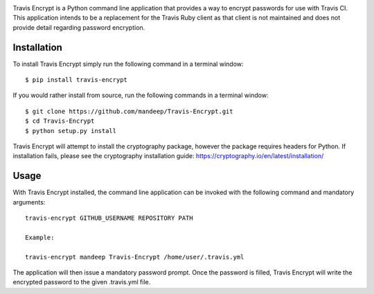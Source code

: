 .. image:: travis/images/header.png

|travis| |coverage| |dependencies| |codacy| |version| |status| |pyversions| |format| |license|


Travis Encrypt is a Python command line application that provides a way to encrypt passwords
for use with Travis CI. This application intends to be a replacement for the Travis Ruby client
as that client is not maintained and does not provide detail regarding password encryption.

*************
Installation
*************


To install Travis Encrypt simply run the following command in a terminal window::

    $ pip install travis-encrypt

If you would rather install from source, run the following commands in a terminal window::

    $ git clone https://github.com/mandeep/Travis-Encrypt.git
    $ cd Travis-Encrypt
    $ python setup.py install

Travis Encrypt will attempt to install the cryptography package, however the package requires
headers for Python. If installation fails, please see the cryptography installation guide:
https://cryptography.io/en/latest/installation/

******
Usage
******

With Travis Encrypt installed, the command line application can be invoked with the following command and mandatory arguments::

    travis-encrypt GITHUB_USERNAME REPOSITORY PATH

    Example:

    travis-encrypt mandeep Travis-Encrypt /home/user/.travis.yml

The application will then issue a mandatory password prompt. Once the password is filled,
Travis Encrypt will write the encrypted password to the given .travis.yml file.

.. |travis| image:: https://travis-ci.org/mandeep/Travis-Encrypt.svg?branch=master
    :target: https://travis-ci.org/mandeep/Travis-Encrypt
.. |coverage| image:: https://img.shields.io/coveralls/mandeep/Travis-Encrypt.svg
    :target: https://coveralls.io/github/mandeep/Travis-Encrypt 
.. |dependencies| image:: https://img.shields.io/librariesio/github/mandeep/Travis-Client.svg
    :target: https://dependencyci.com/github/mandeep/Travis-Encrypt
.. |codacy| image:: https://img.shields.io/codacy/grade/16d519300c4d4524a38b385f6a7a2275.svg
    :target: https://www.codacy.com/app/bhutanimandeep/Travis-Encrypt/dashboard
.. |version| image:: https://img.shields.io/pypi/v/travis-encrypt.svg
    :target: https://pypi.python.org/pypi/travis-encrypt
.. |status| image:: https://img.shields.io/pypi/status/travis-encrypt.svg
    :target: https://pypi.python.org/pypi/travis-encrypt
.. |pyversions| image:: https://img.shields.io/pypi/pyversions/travis-encrypt.svg
    :target: https://pypi.python.org/pypi/travis-encrypt
.. |format| image:: https://img.shields.io/pypi/format/travis-encrypt.svg
    :target: https://pypi.python.org/pypi/travis-encrypt
.. |license| image:: https://img.shields.io/pypi/l/travis-encrypt.svg
    :target: https://pypi.python.org/pypi/travis-encrypt